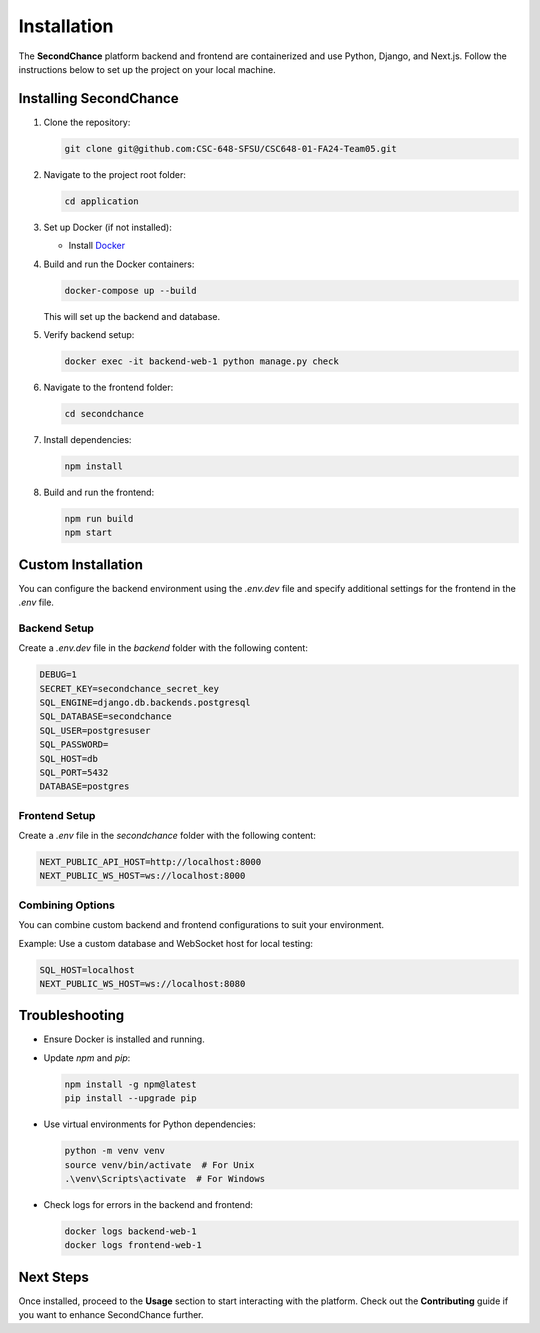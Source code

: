 Installation
============

The **SecondChance** platform backend and frontend are containerized and use Python, Django, and Next.js. Follow the instructions below to set up the project on your local machine.

Installing SecondChance
-----------------------

1. Clone the repository:

   .. code-block:: bash

      git clone git@github.com:CSC-648-SFSU/CSC648-01-FA24-Team05.git

2. Navigate to the project root folder:

   .. code-block:: bash

      cd application

3. Set up Docker (if not installed):

   - Install `Docker`_

   .. _Docker: https://docs.docker.com/engine/install/


4. Build and run the Docker containers:

   .. code-block:: bash

      docker-compose up --build

   This will set up the backend and database.

5. Verify backend setup:

   .. code-block:: bash

      docker exec -it backend-web-1 python manage.py check

6. Navigate to the frontend folder:

   .. code-block:: bash

      cd secondchance

7. Install dependencies:

   .. code-block:: bash

      npm install

8. Build and run the frontend:

   .. code-block:: bash

      npm run build
      npm start

Custom Installation
-------------------

You can configure the backend environment using the `.env.dev` file and specify additional settings for the frontend in the `.env` file.

Backend Setup
~~~~~~~~~~~~~

Create a `.env.dev` file in the `backend` folder with the following content:

.. code-block:: bash

   DEBUG=1
   SECRET_KEY=secondchance_secret_key
   SQL_ENGINE=django.db.backends.postgresql
   SQL_DATABASE=secondchance
   SQL_USER=postgresuser
   SQL_PASSWORD=
   SQL_HOST=db
   SQL_PORT=5432
   DATABASE=postgres

Frontend Setup
~~~~~~~~~~~~~~

Create a `.env` file in the `secondchance` folder with the following content:

.. code-block:: bash

   NEXT_PUBLIC_API_HOST=http://localhost:8000
   NEXT_PUBLIC_WS_HOST=ws://localhost:8000

Combining Options
~~~~~~~~~~~~~~~~~

You can combine custom backend and frontend configurations to suit your environment.

Example: Use a custom database and WebSocket host for local testing:

.. code-block:: bash

   SQL_HOST=localhost
   NEXT_PUBLIC_WS_HOST=ws://localhost:8080

Troubleshooting
---------------

- Ensure Docker is installed and running.
- Update `npm` and `pip`:

  .. code-block:: bash

     npm install -g npm@latest
     pip install --upgrade pip

- Use virtual environments for Python dependencies:

  .. code-block:: bash

     python -m venv venv
     source venv/bin/activate  # For Unix
     .\venv\Scripts\activate  # For Windows

- Check logs for errors in the backend and frontend:

  .. code-block:: bash

     docker logs backend-web-1
     docker logs frontend-web-1

Next Steps
----------

Once installed, proceed to the **Usage** section to start interacting with the platform. Check out the **Contributing** guide if you want to enhance SecondChance further.